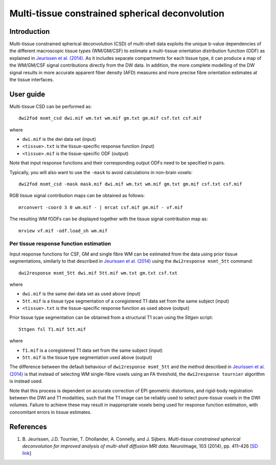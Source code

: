 Multi-tissue constrained spherical deconvolution
================================================

Introduction
------------

Multi-tissue constrained spherical deconvolution (CSD) of multi-shell data exploits the unique b-value dependencies of the different macroscopic tissue types (WM/GM/CSF) to estimate a multi-tissue orientation distribution function (ODF) as explained in `Jeurissen et al. (2014) <#references>`__. As it includes separate compartments for each tissue type, it can produce a map of the WM/GM/CSF signal contributions directly from the DW data. In addition, the more complete modelling of the DW signal results in more accurate apparent fiber density (AFD) measures and more precise fibre orientation estimates at the tissue interfaces.

User guide
----------

Multi-tissue CSD can be performed as:

::

  dwi2fod msmt_csd dwi.mif wm.txt wm.mif gm.txt gm.mif csf.txt csf.mif

where

- ``dwi.mif`` is the dwi data set (input)

- ``<tissue>.txt`` is the tissue-specific response function (input)

- ``<tissue>.mif`` is the tissue-specific ODF (output)

Note that input response functions and their corresponding output ODFs need to be specified in pairs.

Typically, you will also want to use the ``-mask`` to avoid calculations in non-brain voxels:

::

  dwi2fod msmt_csd -mask mask.mif dwi.mif wm.txt wm.mif gm.txt gm.mif csf.txt csf.mif

RGB tissue signal contribution maps can be obtained as follows:

::

  mrconvert -coord 3 0 wm.mif - | mrcat csf.mif gm.mif - vf.mif

The resulting WM fODFs can be displayed together with the tissue signal contribution map as:

::

  mrview vf.mif -odf.load_sh wm.mif

Per tissue response function estimation
~~~~~~~~~~~~~~~~~~~~~~~~~~~~~~~~~~~~~~~

Input response functions for CSF, GM and single fibre WM can be estimated from the data using prior tissue segmentations, similarly to that described in `Jeurissen et al. (2014) <#references>`__ using the ``dwi2response msmt_5tt`` command: 

::

  dwi2response msmt_5tt dwi.mif 5tt.mif wm.txt gm.txt csf.txt
	
where

- ``dwi.mif`` is the same dwi data set as used above (input)

- ``5tt.mif`` is a tissue type segmentation of a coregistered T1 data set from the same subject (input)

- ``<tissue>.txt`` is the tissue-specific response function as used above (output)

Prior tissue type segmentation can be obtained from a structural T1 scan using the `5ttgen` script:

::

  5ttgen fsl T1.mif 5tt.mif

where

- ``T1.mif`` is a coregistered T1 data set from the same subject (input)

- ``5tt.mif`` is the tissue type segmentation used above (output)

The difference between the default behaviour of ``dwi2response msmt_5tt`` and the method described in `Jeurissen et al. (2014) <#references>`__ is that instead of selecting WM single-fibre voxels using an FA threshold, the ``dwi2response tournier`` algorithm is instead used.

Note that this process is dependent on accurate correction of EPI geometric distortions, and rigid-body registration between the DWI and T1 modalities, such that the T1 image can be reliably used to select pure-tissue voxels in the DWI volumes. Failure to achieve these may result in inappropriate voxels being used for response function estimation, with concomitant errors in tissue estimates.

References
----------

1. B. Jeurissen, J.D. Tournier, T. Dhollander, A. Connelly, and J.
   Sijbers. *Multi-tissue constrained spherical deconvolution for
   improved analysis of multi-shell diffusion MRI data.* NeuroImage, 103
   (2014), pp. 411–426 [`SD
   link <http://www.sciencedirect.com/science/article/pii/S1053811914006442>`__\ ]

